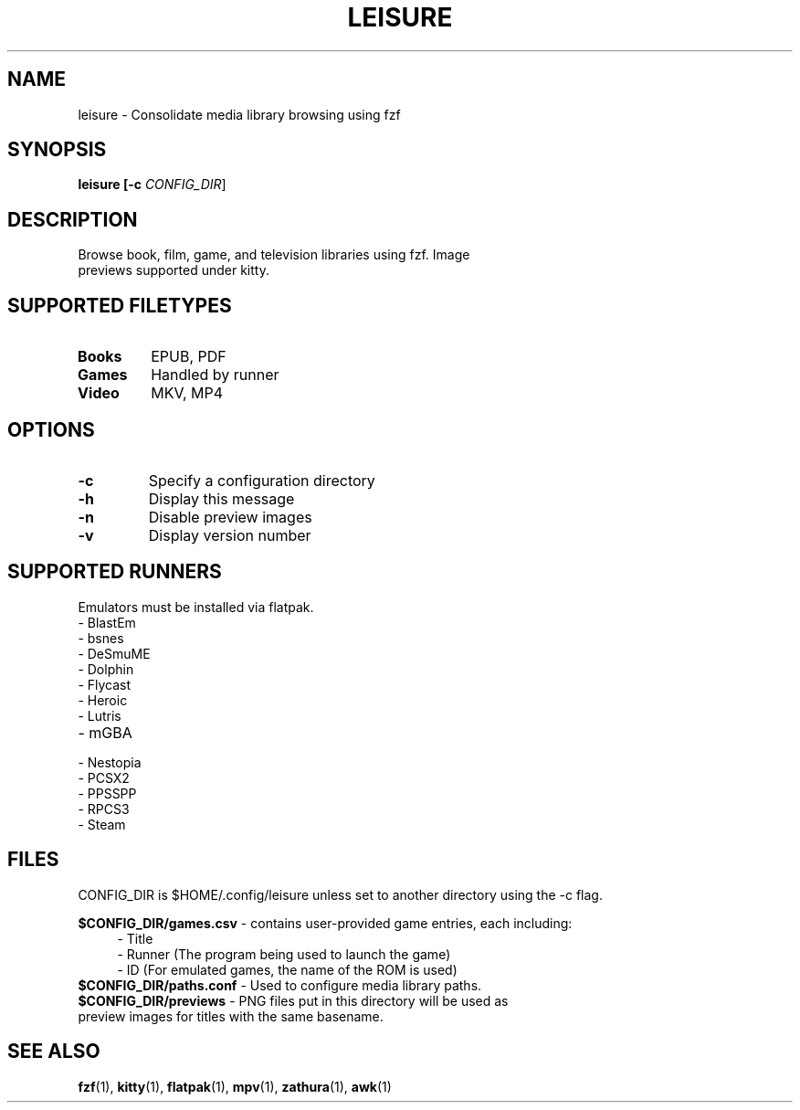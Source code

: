 .TH LEISURE 1 "January 3, 2025" "1.7" "User Commands"
.SH NAME
leisure \- Consolidate media library browsing using fzf
.SH SYNOPSIS
.B leisure [-c \fI\,CONFIG_DIR\/\fR]
.SH DESCRIPTION
.TP
Browse book, film, game, and television libraries using fzf. Image previews supported under kitty.
.SH "SUPPORTED FILETYPES"
.TP
.B Books\fR
EPUB, PDF
.TP
.B Games\fR
Handled by runner
.TP
.B Video\fR
MKV, MP4
.SH OPTIONS
.TP
.B \-c
Specify a configuration directory
.TP
.B \-h
Display this message
.TP
.B \-n
Disable preview images
.TP
.B \-v
Display version number
.SH SUPPORTED RUNNERS
.TP
Emulators must be installed via flatpak.
.TP
\- BlastEm
.TP
\- bsnes
.TP
\- DeSmuME
.TP
\- Dolphin
.TP
\- Flycast
.TP
\- Heroic
.TP
\- Lutris
.TP
\- mGBA
.TP
\- Nestopia
.TP
\- PCSX2
.TP
\- PPSSPP
.TP
\- RPCS3
.TP
\- Steam
.SH FILES
CONFIG_DIR is $HOME/.config/leisure unless set to another directory using the -c flag.
.PP
.B $CONFIG_DIR/games.csv \fR- contains user-provided game entries, each including:
.RS 4
.TP
  \- Title
.TP
  \- Runner (The program being used to launch the game)
.TP
  \- ID (For emulated games, the name of the ROM is used)
.RE
.TP
.B $CONFIG_DIR/paths.conf \fR- Used to configure media library paths.
.TP
.B $CONFIG_DIR/previews \fR- PNG files put in this directory will be used as preview images for titles with the same basename.
.SH "SEE ALSO" 
.BR fzf (1),
.BR kitty (1),
.BR flatpak (1), 
.BR mpv (1),
.BR zathura (1),
.BR awk (1)
